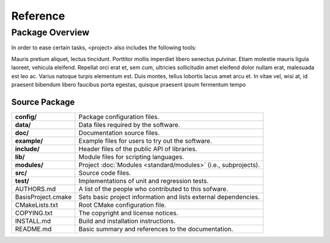 =========
Reference
=========

.. API Reference only available online, but not included in PDF manual

.. only:: html

  .. include:: apidoc.rst


.. Package Overview is available in the manual and online documentation

Package Overview
================


In order to ease certain tasks, <project> also includes the following tools:

Mauris pretium aliquet, lectus tincidunt. Porttitor mollis imperdiet libero senectus pulvinar. 
Etiam molestie mauris ligula laoreet, vehicula eleifend. Repellat orci erat et, sem cum, 
ultricies sollicitudin amet eleifend dolor nullam erat, malesuada est leo ac. Varius natoque 
turpis elementum est. Duis montes, tellus lobortis lacus amet arcu et. In vitae vel, wisi at, 
id praesent bibendum libero faucibus porta egestas, quisque praesent ipsum fermentum tempo


Source Package
--------------

.. The tabularcolumns directive is required to help with formatting the table properly
   in case of LaTeX (PDF) output.

.. tabularcolumns:: |p{4cm}|p{11.5cm}|

==============================  =====================================================================
**config/**                     Package configuration files.
**data/**                       Data files required by the software.
**doc/**                        Documentation source files.
**example/**                    Example files for users to try out the software.
**include/**                    Header files of the public API of libraries.
**lib/**                        Module files for scripting languages.
**modules/**                    Project :doc:`Modules <standard/modules>` (i.e., subprojects).
**src/**                        Source code files.
**test/**                       Implementations of unit and regression tests.
AUTHORS.md                      A list of the people who contributed to this sofware.
BasisProject.cmake              Sets basic project information and lists external dependencies.
CMakeLists.txt                  Root CMake configuration file.
COPYING.txt                     The copyright and license notices.
INSTALL.md                      Build and installation instructions.
README.md                       Basic summary and references to the documentation.
==============================  =====================================================================
